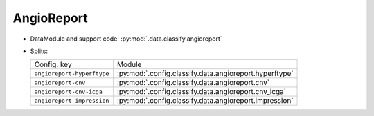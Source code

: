 .. SPDX-FileCopyrightText: Copyright © 2025 Idiap Research Institute <contact@idiap.ch>
..
.. SPDX-License-Identifier: GPL-3.0-or-later

.. _mednet.databases.classify.angioreport:

=============
 AngioReport
=============

* DataModule and support code: :py:mod:`.data.classify.angioreport`
* Splits:

  .. list-table::
     :align: left

     * - Config. key
       - Module
     * - ``angioreport-hyperftype``
       - :py:mod:`.config.classify.data.angioreport.hyperftype`
     * - ``angioreport-cnv``
       - :py:mod:`.config.classify.data.angioreport.cnv`
     * - ``angioreport-cnv-icga``
       - :py:mod:`.config.classify.data.angioreport.cnv_icga`
     * - ``angioreport-impression``
       - :py:mod:`.config.classify.data.angioreport.impression`
